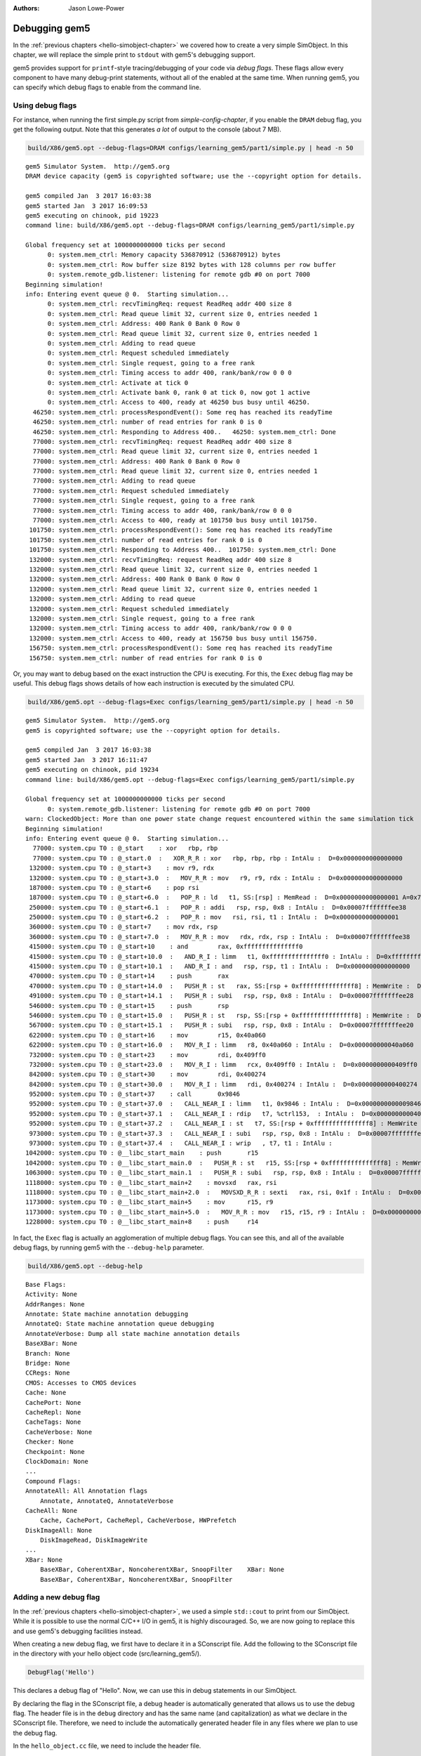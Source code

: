 
:authors: Jason Lowe-Power

.. _debugging-chapter:

------------------------------------------
Debugging gem5
------------------------------------------

In the :ref:`previous chapters <hello-simobject-chapter>` we covered how to create a very simple SimObject.
In this chapter, we will replace the simple print to ``stdout`` with gem5's debugging support.

gem5 provides support for ``printf``-style tracing/debugging of your code via *debug flags*.
These flags allow every component to have many debug-print statements, without all of the enabled at the same time.
When running gem5, you can specify which debug flags to enable from the command line.

Using debug flags
~~~~~~~~~~~~~~~~~

For instance, when running the first simple.py script from `simple-config-chapter`, if you enable the ``DRAM`` debug flag, you get the following output.
Note that this generates *a lot* of output to the console (about 7 MB).

.. code-block:: sh

    build/X86/gem5.opt --debug-flags=DRAM configs/learning_gem5/part1/simple.py | head -n 50

::

    gem5 Simulator System.  http://gem5.org
    DRAM device capacity (gem5 is copyrighted software; use the --copyright option for details.

    gem5 compiled Jan  3 2017 16:03:38
    gem5 started Jan  3 2017 16:09:53
    gem5 executing on chinook, pid 19223
    command line: build/X86/gem5.opt --debug-flags=DRAM configs/learning_gem5/part1/simple.py

    Global frequency set at 1000000000000 ticks per second
          0: system.mem_ctrl: Memory capacity 536870912 (536870912) bytes
          0: system.mem_ctrl: Row buffer size 8192 bytes with 128 columns per row buffer
          0: system.remote_gdb.listener: listening for remote gdb #0 on port 7000
    Beginning simulation!
    info: Entering event queue @ 0.  Starting simulation...
          0: system.mem_ctrl: recvTimingReq: request ReadReq addr 400 size 8
          0: system.mem_ctrl: Read queue limit 32, current size 0, entries needed 1
          0: system.mem_ctrl: Address: 400 Rank 0 Bank 0 Row 0
          0: system.mem_ctrl: Read queue limit 32, current size 0, entries needed 1
          0: system.mem_ctrl: Adding to read queue
          0: system.mem_ctrl: Request scheduled immediately
          0: system.mem_ctrl: Single request, going to a free rank
          0: system.mem_ctrl: Timing access to addr 400, rank/bank/row 0 0 0
          0: system.mem_ctrl: Activate at tick 0
          0: system.mem_ctrl: Activate bank 0, rank 0 at tick 0, now got 1 active
          0: system.mem_ctrl: Access to 400, ready at 46250 bus busy until 46250.
      46250: system.mem_ctrl: processRespondEvent(): Some req has reached its readyTime
      46250: system.mem_ctrl: number of read entries for rank 0 is 0
      46250: system.mem_ctrl: Responding to Address 400..   46250: system.mem_ctrl: Done
      77000: system.mem_ctrl: recvTimingReq: request ReadReq addr 400 size 8
      77000: system.mem_ctrl: Read queue limit 32, current size 0, entries needed 1
      77000: system.mem_ctrl: Address: 400 Rank 0 Bank 0 Row 0
      77000: system.mem_ctrl: Read queue limit 32, current size 0, entries needed 1
      77000: system.mem_ctrl: Adding to read queue
      77000: system.mem_ctrl: Request scheduled immediately
      77000: system.mem_ctrl: Single request, going to a free rank
      77000: system.mem_ctrl: Timing access to addr 400, rank/bank/row 0 0 0
      77000: system.mem_ctrl: Access to 400, ready at 101750 bus busy until 101750.
     101750: system.mem_ctrl: processRespondEvent(): Some req has reached its readyTime
     101750: system.mem_ctrl: number of read entries for rank 0 is 0
     101750: system.mem_ctrl: Responding to Address 400..  101750: system.mem_ctrl: Done
     132000: system.mem_ctrl: recvTimingReq: request ReadReq addr 400 size 8
     132000: system.mem_ctrl: Read queue limit 32, current size 0, entries needed 1
     132000: system.mem_ctrl: Address: 400 Rank 0 Bank 0 Row 0
     132000: system.mem_ctrl: Read queue limit 32, current size 0, entries needed 1
     132000: system.mem_ctrl: Adding to read queue
     132000: system.mem_ctrl: Request scheduled immediately
     132000: system.mem_ctrl: Single request, going to a free rank
     132000: system.mem_ctrl: Timing access to addr 400, rank/bank/row 0 0 0
     132000: system.mem_ctrl: Access to 400, ready at 156750 bus busy until 156750.
     156750: system.mem_ctrl: processRespondEvent(): Some req has reached its readyTime
     156750: system.mem_ctrl: number of read entries for rank 0 is 0

Or, you may want to debug based on the exact instruction the CPU is executing.
For this, the ``Exec`` debug flag may be useful.
This debug flags shows details of how each instruction is executed by the simulated CPU.

.. code-block:: sh

    build/X86/gem5.opt --debug-flags=Exec configs/learning_gem5/part1/simple.py | head -n 50

::

    gem5 Simulator System.  http://gem5.org
    gem5 is copyrighted software; use the --copyright option for details.

    gem5 compiled Jan  3 2017 16:03:38
    gem5 started Jan  3 2017 16:11:47
    gem5 executing on chinook, pid 19234
    command line: build/X86/gem5.opt --debug-flags=Exec configs/learning_gem5/part1/simple.py

    Global frequency set at 1000000000000 ticks per second
          0: system.remote_gdb.listener: listening for remote gdb #0 on port 7000
    warn: ClockedObject: More than one power state change request encountered within the same simulation tick
    Beginning simulation!
    info: Entering event queue @ 0.  Starting simulation...
      77000: system.cpu T0 : @_start    : xor	rbp, rbp
      77000: system.cpu T0 : @_start.0  :   XOR_R_R : xor   rbp, rbp, rbp : IntAlu :  D=0x0000000000000000
     132000: system.cpu T0 : @_start+3    : mov	r9, rdx
     132000: system.cpu T0 : @_start+3.0  :   MOV_R_R : mov   r9, r9, rdx : IntAlu :  D=0x0000000000000000
     187000: system.cpu T0 : @_start+6    : pop	rsi
     187000: system.cpu T0 : @_start+6.0  :   POP_R : ld   t1, SS:[rsp] : MemRead :  D=0x0000000000000001 A=0x7fffffffee30
     250000: system.cpu T0 : @_start+6.1  :   POP_R : addi   rsp, rsp, 0x8 : IntAlu :  D=0x00007fffffffee38
     250000: system.cpu T0 : @_start+6.2  :   POP_R : mov   rsi, rsi, t1 : IntAlu :  D=0x0000000000000001
     360000: system.cpu T0 : @_start+7    : mov	rdx, rsp
     360000: system.cpu T0 : @_start+7.0  :   MOV_R_R : mov   rdx, rdx, rsp : IntAlu :  D=0x00007fffffffee38
     415000: system.cpu T0 : @_start+10    : and	rax, 0xfffffffffffffff0
     415000: system.cpu T0 : @_start+10.0  :   AND_R_I : limm   t1, 0xfffffffffffffff0 : IntAlu :  D=0xfffffffffffffff0
     415000: system.cpu T0 : @_start+10.1  :   AND_R_I : and   rsp, rsp, t1 : IntAlu :  D=0x0000000000000000
     470000: system.cpu T0 : @_start+14    : push	rax
     470000: system.cpu T0 : @_start+14.0  :   PUSH_R : st   rax, SS:[rsp + 0xfffffffffffffff8] : MemWrite :  D=0x0000000000000000 A=0x7fffffffee28
     491000: system.cpu T0 : @_start+14.1  :   PUSH_R : subi   rsp, rsp, 0x8 : IntAlu :  D=0x00007fffffffee28
     546000: system.cpu T0 : @_start+15    : push	rsp
     546000: system.cpu T0 : @_start+15.0  :   PUSH_R : st   rsp, SS:[rsp + 0xfffffffffffffff8] : MemWrite :  D=0x00007fffffffee28 A=0x7fffffffee20
     567000: system.cpu T0 : @_start+15.1  :   PUSH_R : subi   rsp, rsp, 0x8 : IntAlu :  D=0x00007fffffffee20
     622000: system.cpu T0 : @_start+16    : mov	r15, 0x40a060
     622000: system.cpu T0 : @_start+16.0  :   MOV_R_I : limm   r8, 0x40a060 : IntAlu :  D=0x000000000040a060
     732000: system.cpu T0 : @_start+23    : mov	rdi, 0x409ff0
     732000: system.cpu T0 : @_start+23.0  :   MOV_R_I : limm   rcx, 0x409ff0 : IntAlu :  D=0x0000000000409ff0
     842000: system.cpu T0 : @_start+30    : mov	rdi, 0x400274
     842000: system.cpu T0 : @_start+30.0  :   MOV_R_I : limm   rdi, 0x400274 : IntAlu :  D=0x0000000000400274
     952000: system.cpu T0 : @_start+37    : call	0x9846
     952000: system.cpu T0 : @_start+37.0  :   CALL_NEAR_I : limm   t1, 0x9846 : IntAlu :  D=0x0000000000009846
     952000: system.cpu T0 : @_start+37.1  :   CALL_NEAR_I : rdip   t7, %ctrl153,  : IntAlu :  D=0x00000000004001ba
     952000: system.cpu T0 : @_start+37.2  :   CALL_NEAR_I : st   t7, SS:[rsp + 0xfffffffffffffff8] : MemWrite :  D=0x00000000004001ba A=0x7fffffffee18
     973000: system.cpu T0 : @_start+37.3  :   CALL_NEAR_I : subi   rsp, rsp, 0x8 : IntAlu :  D=0x00007fffffffee18
     973000: system.cpu T0 : @_start+37.4  :   CALL_NEAR_I : wrip   , t7, t1 : IntAlu :
    1042000: system.cpu T0 : @__libc_start_main    : push	r15
    1042000: system.cpu T0 : @__libc_start_main.0  :   PUSH_R : st   r15, SS:[rsp + 0xfffffffffffffff8] : MemWrite :  D=0x0000000000000000 A=0x7fffffffee10
    1063000: system.cpu T0 : @__libc_start_main.1  :   PUSH_R : subi   rsp, rsp, 0x8 : IntAlu :  D=0x00007fffffffee10
    1118000: system.cpu T0 : @__libc_start_main+2    : movsxd	rax, rsi
    1118000: system.cpu T0 : @__libc_start_main+2.0  :   MOVSXD_R_R : sexti   rax, rsi, 0x1f : IntAlu :  D=0x0000000000000001
    1173000: system.cpu T0 : @__libc_start_main+5    : mov	r15, r9
    1173000: system.cpu T0 : @__libc_start_main+5.0  :   MOV_R_R : mov   r15, r15, r9 : IntAlu :  D=0x0000000000000000
    1228000: system.cpu T0 : @__libc_start_main+8    : push	r14

In fact, the ``Exec`` flag is actually an agglomeration of multiple debug flags.
You can see this, and all of the available debug flags, by running gem5 with the ``--debug-help`` parameter.

.. code-block:: sh

    build/X86/gem5.opt --debug-help

::

    Base Flags:
    Activity: None
    AddrRanges: None
    Annotate: State machine annotation debugging
    AnnotateQ: State machine annotation queue debugging
    AnnotateVerbose: Dump all state machine annotation details
    BaseXBar: None
    Branch: None
    Bridge: None
    CCRegs: None
    CMOS: Accesses to CMOS devices
    Cache: None
    CachePort: None
    CacheRepl: None
    CacheTags: None
    CacheVerbose: None
    Checker: None
    Checkpoint: None
    ClockDomain: None
    ...
    Compound Flags:
    AnnotateAll: All Annotation flags
        Annotate, AnnotateQ, AnnotateVerbose
    CacheAll: None
        Cache, CachePort, CacheRepl, CacheVerbose, HWPrefetch
    DiskImageAll: None
        DiskImageRead, DiskImageWrite
    ...
    XBar: None
        BaseXBar, CoherentXBar, NoncoherentXBar, SnoopFilter    XBar: None
        BaseXBar, CoherentXBar, NoncoherentXBar, SnoopFilter


Adding a new debug flag
~~~~~~~~~~~~~~~~~~~~~~~

In the :ref:`previous chapters <hello-simobject-chapter>`, we used a simple ``std::cout`` to print from our SimObject.
While it is possible to use the normal C/C++ I/O in gem5, it is highly discouraged.
So, we are now going to replace this and use gem5's debugging facilities instead.

When creating a new debug flag, we first have to declare it in a SConscript file.
Add the following to the SConscript file in the directory with your hello object code (src/learning_gem5/).

.. code-block:: python

    DebugFlag('Hello')

This declares a debug flag of "Hello".
Now, we can use this in debug statements in our SimObject.

By declaring the flag in the SConscript file, a debug header is automatically generated that allows us to use the debug flag.
The header file is in the ``debug`` directory and has the same name (and capitalization) as what we declare in the SConscript file.
Therefore, we need to include the automatically generated header file in any files where we plan to use the debug flag.

In the ``hello_object.cc`` file, we need to include the header file.

.. code-block:: c++

    #include "debug/Hello.hh"

Now that we have included the neccessary header file, let's replace the ``std::cout`` call with a debug statement like so.

.. code-block:: c++

    DPRINTF(Hello, "Created the hello object\n");

``DPRINTF`` is a C++ macro.
The first paramter is a *debug flag* that has been declared in a SConscript file.
We can use the flag ``Hello`` since we declared it in the ``src/learning_gem5/SConscript`` file.
The rest of the arguments are variable and can be anything you would pass to a ``printf`` statement.

Now, if you recompile gem5 and run it with the "Hello" debug flag, you get the following result.

.. code-block:: sh

    build/X86/gem5.opt --debug-flags=Hello configs/learning_gem5/part2/run_hello.py

::

    gem5 Simulator System.  http://gem5.org
    gem5 is copyrighted software; use the --copyright option for details.

    gem5 compiled Jan  4 2017 09:40:10
    gem5 started Jan  4 2017 09:41:01
    gem5 executing on chinook, pid 29078
    command line: build/X86/gem5.opt --debug-flags=Hello configs/learning_gem5/part2/run_hello.py

    Global frequency set at 1000000000000 ticks per second
          0: hello: Created the hello object
    Beginning simulation!
    info: Entering event queue @ 0.  Starting simulation...
    Exiting @ tick 18446744073709551615 because simulate() limit reached

You can find the updated SConcript file :download:`here <../_static/scripts/part2/debugging/SConscript>` and the updated hello object code :download:`here <../_static/scripts/part2/debugging/hello_object.cc>`.

Debug output
~~~~~~~~~~~~

For each dynamic ``DPRINTF`` execution, three things are printed to ``stdout``.
First, the current tick when the ``DPRINTF`` is executed.
Second, the *name of the SimObject* that called ``DPRINTF``.
This name is usually the Python variable name from the Python config file.
However, the name is whatever the SimObject ``name()`` function returns.
Finally, you see whatever format string you passed to the ``DPRINTF`` function.

You can control where the debug output goes with the ``--debug-file`` parameter.
By default, all of the debugging output is printed to ``stdout``.
However, you can redirect the output to any file.
The file is stored relative to the main gem5 output directory, not the current working directory.

Using functions other than DPRINTF
~~~~~~~~~~~~~~~~~~~~~~~~~~~~~~~~~~

``DPRINTF`` is the most commonly used debugging function in gem5.
However, gem5 provides a number of other functions that are useful in specific circumstances.

.. cpp:function:: DPRINTF(Flag, __VA_ARGS__)

    Takes a flag, and a format string plus any format parameters.
    This function requires that there is a name() function in the current scope (e.g., called from a SimObject member function).
    Prints the formatted string only when the **Flag** is enabled.

.. cpp:function:: DTRACE(Flag)

    Returns true if the flag (**Flag**) is enabled, false otherwise.
    This is useful for executing some code only when a debug flag (**Flag**) is enabled.

.. cpp:function:: DDUMP(Flag, data, count)

    Prints binary data (**data**) of length **count** bytes.
    This is formatted in hex in a user-readable way.
    This macro also assumes that the calling scope contains a name() function.

.. cpp:function:: DPRINTFS(Flag, SimObject, __VA_ARGS__)

    Like :cpp:func:`DPRINTF` except takes an extra parameter which is an object that has a name() function, usually a SimObject.
    This function is useful for using debugging from a private subclass of a SimObject that has a pointer to its owner.

.. cpp:function:: DPRINTFR(Flag, __VA_ARGS__)

    This function outputs debug statements without printing a name.
    This is useful for using debug statements in object that are not SimObjects that do not have a name() function.

.. cpp:function:: DDUMPN(data, count)
                  DPRINTFN(__VA_ARGS__)
                  DPRINTFNR(__VA_ARGS__)

    These functions are like the previous functions :cpp:func:`DDUMP`, :cpp:func:`DPRINTF`, and :cpp:func:`DPRINTFR` except they do not take a flag as a parameter.
    Therefore, these statements will *always* print whenever debugging is enabled.

All of these functions are only enabled if you compile gem5 in "opt" or "debug" mode.
All other modes use empty placeholder macros for the above functions.
Therefore, if you want to use debug flags, you must use either "gem5.opt" or "gem5.debug".
